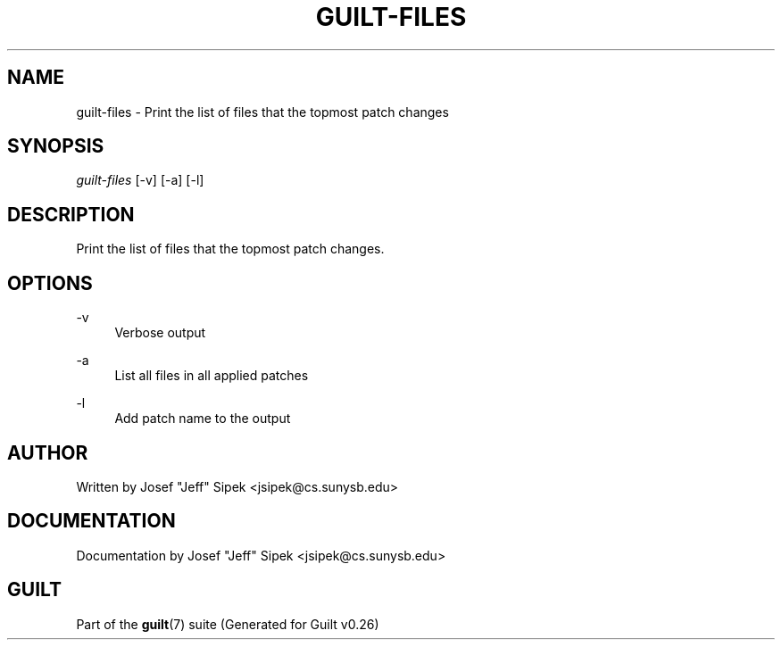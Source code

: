 .\"     Title: guilt-files
.\"    Author: 
.\" Generator: DocBook XSL Stylesheets v1.72.0 <http://docbook.sf.net/>
.\"      Date: 08/01/2007
.\"    Manual: 
.\"    Source: 
.\"
.TH "GUILT\-FILES" "1" "08/01/2007" "" ""
.\" disable hyphenation
.nh
.\" disable justification (adjust text to left margin only)
.ad l
.SH "NAME"
guilt\-files \- Print the list of files that the topmost patch changes
.SH "SYNOPSIS"
\fIguilt\-files\fR [\-v] [\-a] [\-l]
.SH "DESCRIPTION"
Print the list of files that the topmost patch changes.
.SH "OPTIONS"
.PP
\-v
.RS 4
Verbose output
.RE
.PP
\-a
.RS 4
List all files in all applied patches
.RE
.PP
\-l
.RS 4
Add patch name to the output
.RE
.SH "AUTHOR"
Written by Josef "Jeff" Sipek <jsipek@cs.sunysb.edu>
.SH "DOCUMENTATION"
Documentation by Josef "Jeff" Sipek <jsipek@cs.sunysb.edu>
.SH "GUILT"
Part of the \fBguilt\fR(7) suite (Generated for Guilt v0.26)

